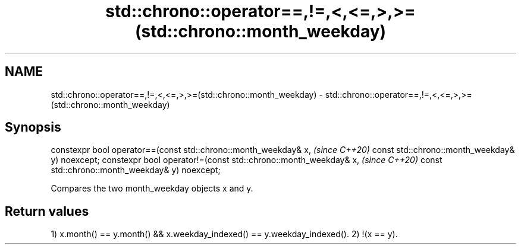 .TH std::chrono::operator==,!=,<,<=,>,>=(std::chrono::month_weekday) 3 "2020.03.24" "http://cppreference.com" "C++ Standard Libary"
.SH NAME
std::chrono::operator==,!=,<,<=,>,>=(std::chrono::month_weekday) \- std::chrono::operator==,!=,<,<=,>,>=(std::chrono::month_weekday)

.SH Synopsis

constexpr bool operator==(const std::chrono::month_weekday& x,  \fI(since C++20)\fP
const std::chrono::month_weekday& y) noexcept;
constexpr bool operator!=(const std::chrono::month_weekday& x,  \fI(since C++20)\fP
const std::chrono::month_weekday& y) noexcept;

Compares the two month_weekday objects x and y.

.SH Return values

1) x.month() == y.month() && x.weekday_indexed() == y.weekday_indexed().
2) !(x == y).



